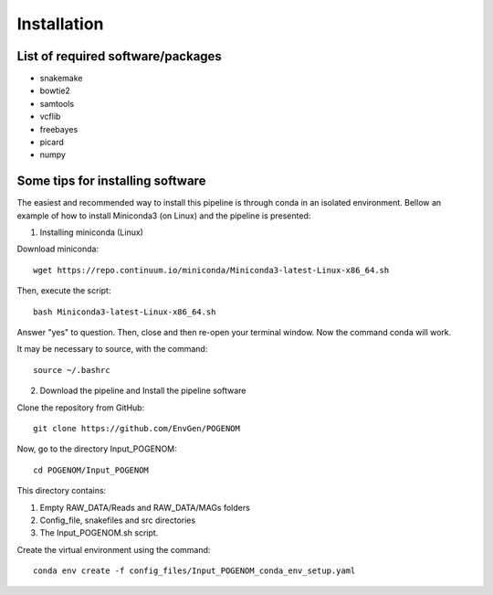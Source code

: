 Installation
============

List of required software/packages
^^^^^^^^^^^^^^^^^^^^^^^^^^^^^^^^^^
- snakemake
- bowtie2
- samtools
- vcflib
- freebayes
- picard
- numpy

Some tips for installing software
^^^^^^^^^^^^^^^^^^^^^^^^^^^^^^^^^
The easiest and recommended way to install this pipeline is through conda in an isolated environment.
Bellow an example of how to install Miniconda3 (on Linux) and the pipeline is presented:

1. Installing miniconda (Linux)

Download miniconda::

    wget https://repo.continuum.io/miniconda/Miniconda3-latest-Linux-x86_64.sh

Then, execute the script::

    bash Miniconda3-latest-Linux-x86_64.sh

Answer "yes" to question. Then, close and then re-open your terminal window. Now the command conda will work.

It may be necessary to source, with the command::

    source ~/.bashrc

2. Download the pipeline and Install the pipeline software

Clone the repository from GitHub::

    git clone https://github.com/EnvGen/POGENOM

Now, go to the directory Input_POGENOM::

    cd POGENOM/Input_POGENOM

This directory contains:

1. Empty RAW_DATA/Reads and RAW_DATA/MAGs folders
2. Config_file, snakefiles and src directories
3. The Input_POGENOM.sh script.

Create the virtual environment using the command::

    conda env create -f config_files/Input_POGENOM_conda_env_setup.yaml
